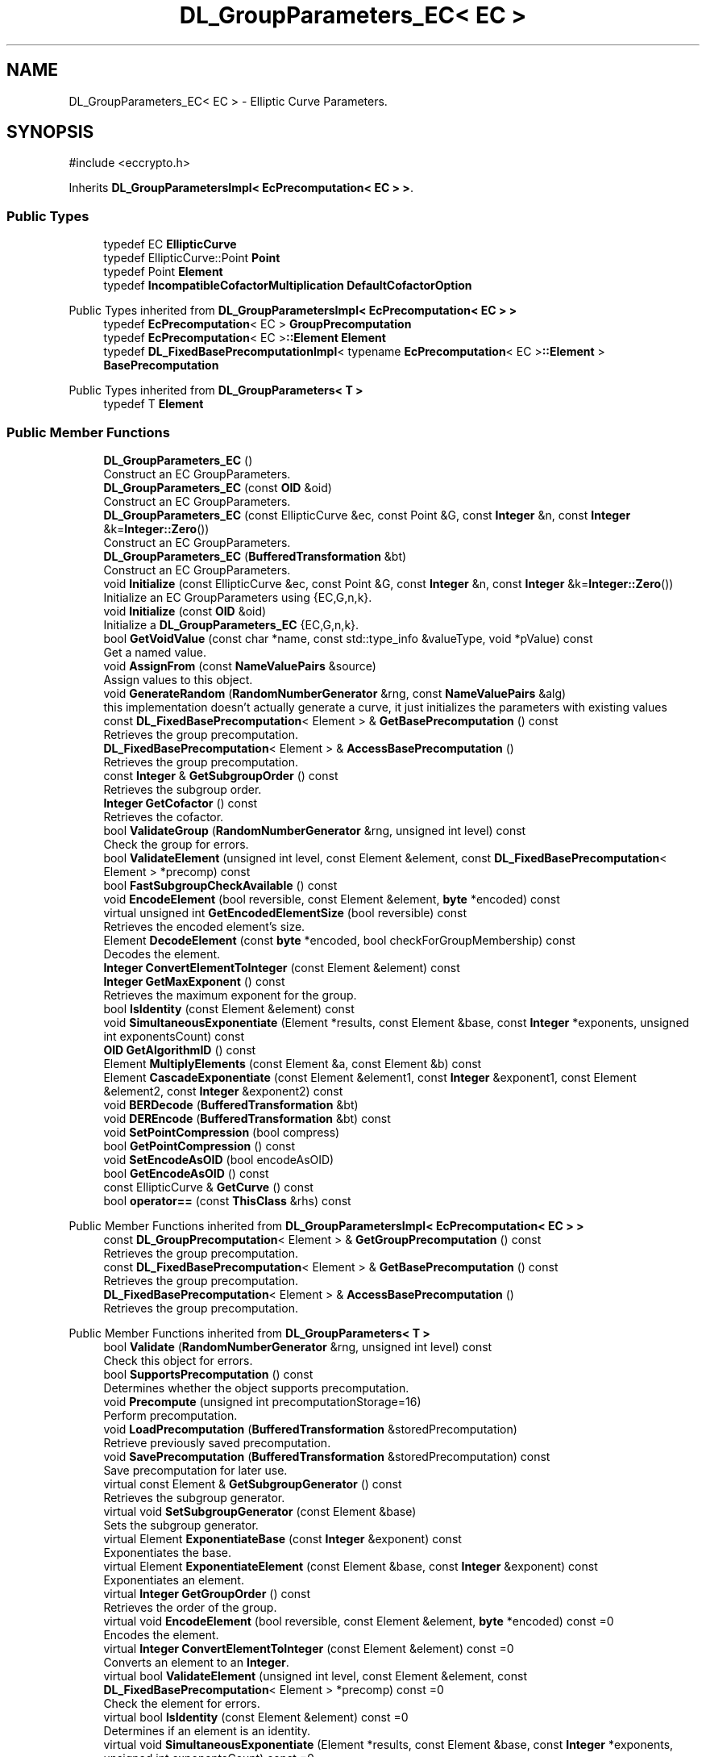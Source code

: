 .TH "DL_GroupParameters_EC< EC >" 3 "My Project" \" -*- nroff -*-
.ad l
.nh
.SH NAME
DL_GroupParameters_EC< EC > \- Elliptic Curve Parameters\&.  

.SH SYNOPSIS
.br
.PP
.PP
\fR#include <eccrypto\&.h>\fP
.PP
Inherits \fBDL_GroupParametersImpl< EcPrecomputation< EC > >\fP\&.
.SS "Public Types"

.in +1c
.ti -1c
.RI "typedef EC \fBEllipticCurve\fP"
.br
.ti -1c
.RI "typedef EllipticCurve::Point \fBPoint\fP"
.br
.ti -1c
.RI "typedef Point \fBElement\fP"
.br
.ti -1c
.RI "typedef \fBIncompatibleCofactorMultiplication\fP \fBDefaultCofactorOption\fP"
.br
.in -1c

Public Types inherited from \fBDL_GroupParametersImpl< EcPrecomputation< EC > >\fP
.in +1c
.ti -1c
.RI "typedef \fBEcPrecomputation\fP< EC > \fBGroupPrecomputation\fP"
.br
.ti -1c
.RI "typedef \fBEcPrecomputation\fP< EC >\fB::Element\fP \fBElement\fP"
.br
.ti -1c
.RI "typedef \fBDL_FixedBasePrecomputationImpl\fP< typename \fBEcPrecomputation\fP< EC >\fB::Element\fP > \fBBasePrecomputation\fP"
.br
.in -1c

Public Types inherited from \fBDL_GroupParameters< T >\fP
.in +1c
.ti -1c
.RI "typedef T \fBElement\fP"
.br
.in -1c
.SS "Public Member Functions"

.in +1c
.ti -1c
.RI "\fBDL_GroupParameters_EC\fP ()"
.br
.RI "Construct an EC GroupParameters\&. "
.ti -1c
.RI "\fBDL_GroupParameters_EC\fP (const \fBOID\fP &oid)"
.br
.RI "Construct an EC GroupParameters\&. "
.ti -1c
.RI "\fBDL_GroupParameters_EC\fP (const EllipticCurve &ec, const Point &G, const \fBInteger\fP &n, const \fBInteger\fP &k=\fBInteger::Zero\fP())"
.br
.RI "Construct an EC GroupParameters\&. "
.ti -1c
.RI "\fBDL_GroupParameters_EC\fP (\fBBufferedTransformation\fP &bt)"
.br
.RI "Construct an EC GroupParameters\&. "
.ti -1c
.RI "void \fBInitialize\fP (const EllipticCurve &ec, const Point &G, const \fBInteger\fP &n, const \fBInteger\fP &k=\fBInteger::Zero\fP())"
.br
.RI "Initialize an EC GroupParameters using {EC,G,n,k}\&. "
.ti -1c
.RI "void \fBInitialize\fP (const \fBOID\fP &oid)"
.br
.RI "Initialize a \fBDL_GroupParameters_EC\fP {EC,G,n,k}\&. "
.ti -1c
.RI "bool \fBGetVoidValue\fP (const char *name, const std::type_info &valueType, void *pValue) const"
.br
.RI "Get a named value\&. "
.ti -1c
.RI "void \fBAssignFrom\fP (const \fBNameValuePairs\fP &source)"
.br
.RI "Assign values to this object\&. "
.ti -1c
.RI "void \fBGenerateRandom\fP (\fBRandomNumberGenerator\fP &rng, const \fBNameValuePairs\fP &alg)"
.br
.RI "this implementation doesn't actually generate a curve, it just initializes the parameters with existing values "
.ti -1c
.RI "const \fBDL_FixedBasePrecomputation\fP< Element > & \fBGetBasePrecomputation\fP () const"
.br
.RI "Retrieves the group precomputation\&. "
.ti -1c
.RI "\fBDL_FixedBasePrecomputation\fP< Element > & \fBAccessBasePrecomputation\fP ()"
.br
.RI "Retrieves the group precomputation\&. "
.ti -1c
.RI "const \fBInteger\fP & \fBGetSubgroupOrder\fP () const"
.br
.RI "Retrieves the subgroup order\&. "
.ti -1c
.RI "\fBInteger\fP \fBGetCofactor\fP () const"
.br
.RI "Retrieves the cofactor\&. "
.ti -1c
.RI "bool \fBValidateGroup\fP (\fBRandomNumberGenerator\fP &rng, unsigned int level) const"
.br
.RI "Check the group for errors\&. "
.ti -1c
.RI "bool \fBValidateElement\fP (unsigned int level, const Element &element, const \fBDL_FixedBasePrecomputation\fP< Element > *precomp) const"
.br
.ti -1c
.RI "bool \fBFastSubgroupCheckAvailable\fP () const"
.br
.ti -1c
.RI "void \fBEncodeElement\fP (bool reversible, const Element &element, \fBbyte\fP *encoded) const"
.br
.ti -1c
.RI "virtual unsigned int \fBGetEncodedElementSize\fP (bool reversible) const"
.br
.RI "Retrieves the encoded element's size\&. "
.ti -1c
.RI "Element \fBDecodeElement\fP (const \fBbyte\fP *encoded, bool checkForGroupMembership) const"
.br
.RI "Decodes the element\&. "
.ti -1c
.RI "\fBInteger\fP \fBConvertElementToInteger\fP (const Element &element) const"
.br
.ti -1c
.RI "\fBInteger\fP \fBGetMaxExponent\fP () const"
.br
.RI "Retrieves the maximum exponent for the group\&. "
.ti -1c
.RI "bool \fBIsIdentity\fP (const Element &element) const"
.br
.ti -1c
.RI "void \fBSimultaneousExponentiate\fP (Element *results, const Element &base, const \fBInteger\fP *exponents, unsigned int exponentsCount) const"
.br
.ti -1c
.RI "\fBOID\fP \fBGetAlgorithmID\fP () const"
.br
.ti -1c
.RI "Element \fBMultiplyElements\fP (const Element &a, const Element &b) const"
.br
.ti -1c
.RI "Element \fBCascadeExponentiate\fP (const Element &element1, const \fBInteger\fP &exponent1, const Element &element2, const \fBInteger\fP &exponent2) const"
.br
.ti -1c
.RI "void \fBBERDecode\fP (\fBBufferedTransformation\fP &bt)"
.br
.ti -1c
.RI "void \fBDEREncode\fP (\fBBufferedTransformation\fP &bt) const"
.br
.ti -1c
.RI "void \fBSetPointCompression\fP (bool compress)"
.br
.ti -1c
.RI "bool \fBGetPointCompression\fP () const"
.br
.ti -1c
.RI "void \fBSetEncodeAsOID\fP (bool encodeAsOID)"
.br
.ti -1c
.RI "bool \fBGetEncodeAsOID\fP () const"
.br
.ti -1c
.RI "const EllipticCurve & \fBGetCurve\fP () const"
.br
.ti -1c
.RI "bool \fBoperator==\fP (const \fBThisClass\fP &rhs) const"
.br
.in -1c

Public Member Functions inherited from \fBDL_GroupParametersImpl< EcPrecomputation< EC > >\fP
.in +1c
.ti -1c
.RI "const \fBDL_GroupPrecomputation\fP< Element > & \fBGetGroupPrecomputation\fP () const"
.br
.RI "Retrieves the group precomputation\&. "
.ti -1c
.RI "const \fBDL_FixedBasePrecomputation\fP< Element > & \fBGetBasePrecomputation\fP () const"
.br
.RI "Retrieves the group precomputation\&. "
.ti -1c
.RI "\fBDL_FixedBasePrecomputation\fP< Element > & \fBAccessBasePrecomputation\fP ()"
.br
.RI "Retrieves the group precomputation\&. "
.in -1c

Public Member Functions inherited from \fBDL_GroupParameters< T >\fP
.in +1c
.ti -1c
.RI "bool \fBValidate\fP (\fBRandomNumberGenerator\fP &rng, unsigned int level) const"
.br
.RI "Check this object for errors\&. "
.ti -1c
.RI "bool \fBSupportsPrecomputation\fP () const"
.br
.RI "Determines whether the object supports precomputation\&. "
.ti -1c
.RI "void \fBPrecompute\fP (unsigned int precomputationStorage=16)"
.br
.RI "Perform precomputation\&. "
.ti -1c
.RI "void \fBLoadPrecomputation\fP (\fBBufferedTransformation\fP &storedPrecomputation)"
.br
.RI "Retrieve previously saved precomputation\&. "
.ti -1c
.RI "void \fBSavePrecomputation\fP (\fBBufferedTransformation\fP &storedPrecomputation) const"
.br
.RI "Save precomputation for later use\&. "
.ti -1c
.RI "virtual const Element & \fBGetSubgroupGenerator\fP () const"
.br
.RI "Retrieves the subgroup generator\&. "
.ti -1c
.RI "virtual void \fBSetSubgroupGenerator\fP (const Element &base)"
.br
.RI "Sets the subgroup generator\&. "
.ti -1c
.RI "virtual Element \fBExponentiateBase\fP (const \fBInteger\fP &exponent) const"
.br
.RI "Exponentiates the base\&. "
.ti -1c
.RI "virtual Element \fBExponentiateElement\fP (const Element &base, const \fBInteger\fP &exponent) const"
.br
.RI "Exponentiates an element\&. "
.ti -1c
.RI "virtual \fBInteger\fP \fBGetGroupOrder\fP () const"
.br
.RI "Retrieves the order of the group\&. "
.ti -1c
.RI "virtual void \fBEncodeElement\fP (bool reversible, const Element &element, \fBbyte\fP *encoded) const =0"
.br
.RI "Encodes the element\&. "
.ti -1c
.RI "virtual \fBInteger\fP \fBConvertElementToInteger\fP (const Element &element) const =0"
.br
.RI "Converts an element to an \fBInteger\fP\&. "
.ti -1c
.RI "virtual bool \fBValidateElement\fP (unsigned int level, const Element &element, const \fBDL_FixedBasePrecomputation\fP< Element > *precomp) const =0"
.br
.RI "Check the element for errors\&. "
.ti -1c
.RI "virtual bool \fBIsIdentity\fP (const Element &element) const =0"
.br
.RI "Determines if an element is an identity\&. "
.ti -1c
.RI "virtual void \fBSimultaneousExponentiate\fP (Element *results, const Element &base, const \fBInteger\fP *exponents, unsigned int exponentsCount) const =0"
.br
.RI "Exponentiates a base to multiple exponents\&. "
.in -1c

Public Member Functions inherited from \fBGeneratableCryptoMaterial\fP
.in +1c
.ti -1c
.RI "void \fBGenerateRandomWithKeySize\fP (\fBRandomNumberGenerator\fP &rng, unsigned int keySize)"
.br
.RI "Generate a random key or crypto parameters\&. "
.in -1c

Public Member Functions inherited from \fBCryptoMaterial\fP
.in +1c
.ti -1c
.RI "virtual void \fBThrowIfInvalid\fP (\fBRandomNumberGenerator\fP &rng, unsigned int level) const"
.br
.RI "Check this object for errors\&. "
.ti -1c
.RI "virtual void \fBSave\fP (\fBBufferedTransformation\fP &bt) const"
.br
.RI "Saves a key to a \fBBufferedTransformation\fP\&. "
.ti -1c
.RI "virtual void \fBLoad\fP (\fBBufferedTransformation\fP &bt)"
.br
.RI "Loads a key from a \fBBufferedTransformation\fP\&. "
.ti -1c
.RI "void \fBDoQuickSanityCheck\fP () const"
.br
.RI "Perform a quick sanity check\&. "
.in -1c

Public Member Functions inherited from \fBNameValuePairs\fP
.in +1c
.ti -1c
.RI "template<class T> bool \fBGetThisObject\fP (T &object) const"
.br
.RI "Get a copy of this object or subobject\&. "
.ti -1c
.RI "template<class T> bool \fBGetThisPointer\fP (T *&ptr) const"
.br
.RI "Get a pointer to this object\&. "
.ti -1c
.RI "template<class T> bool \fBGetValue\fP (const char *name, T &value) const"
.br
.RI "Get a named value\&. "
.ti -1c
.RI "template<class T> T \fBGetValueWithDefault\fP (const char *name, T defaultValue) const"
.br
.RI "Get a named value\&. "
.ti -1c
.RI "CRYPTOPP_DLL std::string \fBGetValueNames\fP () const"
.br
.RI "Get a list of value names that can be retrieved\&. "
.ti -1c
.RI "CRYPTOPP_DLL bool \fBGetIntValue\fP (const char *name, int &value) const"
.br
.RI "Get a named value with type int\&. "
.ti -1c
.RI "CRYPTOPP_DLL int \fBGetIntValueWithDefault\fP (const char *name, int defaultValue) const"
.br
.RI "Get a named value with type int, with default\&. "
.ti -1c
.RI "CRYPTOPP_DLL bool \fBGetWord64Value\fP (const char *name, word64 &value) const"
.br
.RI "Get a named value with type word64\&. "
.ti -1c
.RI "CRYPTOPP_DLL word64 \fBGetWord64ValueWithDefault\fP (const char *name, word64 defaultValue) const"
.br
.RI "Get a named value with type word64, with default\&. "
.ti -1c
.RI "template<class T> void \fBGetRequiredParameter\fP (const char *className, const char *name, T &value) const"
.br
.RI "Retrieves a required name/value pair\&. "
.ti -1c
.RI "CRYPTOPP_DLL void \fBGetRequiredIntParameter\fP (const char *className, const char *name, int &value) const"
.br
.RI "Retrieves a required name/value pair\&. "
.in -1c
.SS "Static Public Member Functions"

.in +1c
.ti -1c
.RI "static std::string CRYPTOPP_API \fBStaticAlgorithmNamePrefix\fP ()"
.br
.ti -1c
.RI "static \fBOID\fP CRYPTOPP_API \fBGetNextRecommendedParametersOID\fP (const \fBOID\fP &oid)"
.br
.in -1c

Static Public Member Functions inherited from \fBNameValuePairs\fP
.in +1c
.ti -1c
.RI "static CRYPTOPP_DLL void CRYPTOPP_API \fBThrowIfTypeMismatch\fP (const char *name, const std::type_info &stored, const std::type_info &retrieving)"
.br
.RI "Ensures an expected name and type is present\&. "
.in -1c
.SS "Protected Member Functions"

.in +1c
.ti -1c
.RI "unsigned int \fBFieldElementLength\fP () const"
.br
.ti -1c
.RI "unsigned int \fBExponentLength\fP () const"
.br
.in -1c

Protected Member Functions inherited from \fBDL_GroupParameters< T >\fP
.in +1c
.ti -1c
.RI "void \fBParametersChanged\fP ()"
.br
.in -1c
.SS "Protected Attributes"

.in +1c
.ti -1c
.RI "\fBOID\fP \fBm_oid\fP"
.br
.ti -1c
.RI "\fBInteger\fP \fBm_n\fP"
.br
.ti -1c
.RI "\fBInteger\fP \fBm_k\fP"
.br
.ti -1c
.RI "bool \fBm_compress\fP"
.br
.ti -1c
.RI "bool \fBm_encodeAsOID\fP"
.br
.in -1c

Protected Attributes inherited from \fBDL_GroupParametersImpl< EcPrecomputation< EC > >\fP
.in +1c
.ti -1c
.RI "\fBEcPrecomputation\fP< EC > \fBm_groupPrecomputation\fP"
.br
.ti -1c
.RI "\fBDL_FixedBasePrecomputationImpl\fP< typename \fBEcPrecomputation\fP< EC >\fB::Element\fP > \fBm_gpc\fP"
.br
.in -1c
.SH "Detailed Description"
.PP 

.SS "template<class EC>
.br
class DL_GroupParameters_EC< EC >"Elliptic Curve Parameters\&. 


.PP
\fBTemplate Parameters\fP
.RS 4
\fIEC\fP elliptic curve field
.RE
.PP
This class corresponds to the ASN\&.1 sequence of the same name in ANSI X9\&.62 and SEC 1\&. EC is currently defined for \fBECP\fP and \fBEC2N\fP\&. 
.SH "Constructor & Destructor Documentation"
.PP 
.SS "template<class EC> \fBDL_GroupParameters_EC\fP< EC >\fB::DL_GroupParameters_EC\fP (const \fBOID\fP & oid)\fR [inline]\fP"

.PP
Construct an EC GroupParameters\&. 
.PP
\fBParameters\fP
.RS 4
\fIoid\fP the \fBOID\fP of a curve 
.RE
.PP

.SS "template<class EC> \fBDL_GroupParameters_EC\fP< EC >\fB::DL_GroupParameters_EC\fP (const EllipticCurve & ec, const Point & G, const \fBInteger\fP & n, const \fBInteger\fP & k = \fR\fBInteger::Zero\fP()\fP)\fR [inline]\fP"

.PP
Construct an EC GroupParameters\&. 
.PP
\fBParameters\fP
.RS 4
\fIec\fP the elliptic curve 
.br
\fIG\fP the base point 
.br
\fIn\fP the order of the base point 
.br
\fIk\fP the cofactor 
.RE
.PP

.SS "template<class EC> \fBDL_GroupParameters_EC\fP< EC >\fB::DL_GroupParameters_EC\fP (\fBBufferedTransformation\fP & bt)\fR [inline]\fP"

.PP
Construct an EC GroupParameters\&. 
.PP
\fBParameters\fP
.RS 4
\fIbt\fP \fBBufferedTransformation\fP with group parameters 
.RE
.PP

.SH "Member Function Documentation"
.PP 
.SS "template<class EC> \fBDL_FixedBasePrecomputation\fP< Element > & \fBDL_GroupParameters_EC\fP< EC >::AccessBasePrecomputation ()\fR [inline]\fP, \fR [virtual]\fP"

.PP
Retrieves the group precomputation\&. 
.PP
\fBReturns\fP
.RS 4
a non-const reference to the group precomputation using a fixed base 
.RE
.PP

.PP
Implements \fBDL_GroupParameters< T >\fP\&.
.SS "template<class EC> void \fBDL_GroupParameters_EC\fP< EC >::AssignFrom (const \fBNameValuePairs\fP & source)\fR [virtual]\fP"

.PP
Assign values to this object\&. This function can be used to create a public key from a private key\&. 
.PP
Implements \fBCryptoMaterial\fP\&.
.SS "template<class EC> Element \fBDL_GroupParameters_EC\fP< EC >::DecodeElement (const \fBbyte\fP * encoded, bool checkForGroupMembership) const\fR [inline]\fP, \fR [virtual]\fP"

.PP
Decodes the element\&. 
.PP
\fBParameters\fP
.RS 4
\fIencoded\fP byte array with the encoded element 
.br
\fIcheckForGroupMembership\fP flag indicating if the element should be validated 
.RE
.PP
\fBReturns\fP
.RS 4
Element after decoding
.RE
.PP
\fBDecodeElement()\fP must be implemented in a derived class\&. 
.PP
\fBPrecondition\fP
.RS 4
\fRCOUNTOF(encoded) == \fBGetEncodedElementSize()\fP\fP 
.RE
.PP

.PP
Implements \fBDL_GroupParameters< T >\fP\&.
.SS "template<class EC> bool \fBDL_GroupParameters_EC\fP< EC >::FastSubgroupCheckAvailable () const\fR [inline]\fP, \fR [virtual]\fP"

.PP
Implements \fBDL_GroupParameters< T >\fP\&.
.SS "template<class EC> void \fBDL_GroupParameters_EC\fP< EC >::GenerateRandom (\fBRandomNumberGenerator\fP & rng, const \fBNameValuePairs\fP & alg)\fR [virtual]\fP"

.PP
this implementation doesn't actually generate a curve, it just initializes the parameters with existing values parameters: (Curve, SubgroupGenerator, SubgroupOrder, Cofactor (optional)), or (GroupOID) 
.PP
Reimplemented from \fBGeneratableCryptoMaterial\fP\&.
.SS "template<class EC> const \fBDL_FixedBasePrecomputation\fP< Element > & \fBDL_GroupParameters_EC\fP< EC >::GetBasePrecomputation () const\fR [inline]\fP, \fR [virtual]\fP"

.PP
Retrieves the group precomputation\&. 
.PP
\fBReturns\fP
.RS 4
a const reference to the group precomputation using a fixed base 
.RE
.PP

.PP
Implements \fBDL_GroupParameters< T >\fP\&.
.SS "template<class EC> \fBInteger\fP \fBDL_GroupParameters_EC\fP< EC >::GetCofactor () const\fR [virtual]\fP"

.PP
Retrieves the cofactor\&. 
.PP
\fBReturns\fP
.RS 4
the cofactor
.RE
.PP
Either \fBGetGroupOrder()\fP or \fBGetCofactor()\fP must be overridden in a derived class\&. 
.PP
Reimplemented from \fBDL_GroupParameters< T >\fP\&.
.SS "template<class EC> virtual unsigned int \fBDL_GroupParameters_EC\fP< EC >::GetEncodedElementSize (bool reversible) const\fR [inline]\fP, \fR [virtual]\fP"

.PP
Retrieves the encoded element's size\&. 
.PP
\fBParameters\fP
.RS 4
\fIreversible\fP flag indicating the encoding format 
.RE
.PP
\fBReturns\fP
.RS 4
encoded element's size, in bytes
.RE
.PP
The format of the encoded element varies by the underlying type of the element and the reversible flag\&. \fBGetEncodedElementSize()\fP must be implemented in a derived class\&. 
.PP
\fBSee also\fP
.RS 4
\fBGetEncodedElementSize()\fP, EncodeElement(), \fBDecodeElement()\fP 
.RE
.PP

.PP
Implements \fBDL_GroupParameters< T >\fP\&.
.SS "template<class EC> \fBInteger\fP \fBDL_GroupParameters_EC\fP< EC >::GetMaxExponent () const\fR [inline]\fP, \fR [virtual]\fP"

.PP
Retrieves the maximum exponent for the group\&. 
.PP
\fBReturns\fP
.RS 4
the maximum exponent for the group 
.RE
.PP

.PP
Implements \fBDL_GroupParameters< T >\fP\&.
.SS "template<class EC> const \fBInteger\fP & \fBDL_GroupParameters_EC\fP< EC >::GetSubgroupOrder () const\fR [inline]\fP, \fR [virtual]\fP"

.PP
Retrieves the subgroup order\&. 
.PP
\fBReturns\fP
.RS 4
the order of subgroup generated by the base element 
.RE
.PP

.PP
Implements \fBDL_GroupParameters< T >\fP\&.
.SS "template<class EC> bool \fBDL_GroupParameters_EC\fP< EC >::GetVoidValue (const char * name, const std::type_info & valueType, void * pValue) const\fR [virtual]\fP"

.PP
Get a named value\&. 
.PP
\fBParameters\fP
.RS 4
\fIname\fP the name of the object or value to retrieve 
.br
\fIvalueType\fP reference to a variable that receives the value 
.br
\fIpValue\fP void pointer to a variable that receives the value 
.RE
.PP
\fBReturns\fP
.RS 4
true if the value was retrieved, false otherwise
.RE
.PP
\fBGetVoidValue()\fP retrieves the value of name if it exists\&. 
.PP
\fBNote\fP
.RS 4
\fBGetVoidValue()\fP is an internal function and should be implemented by derived classes\&. Users should use one of the other functions instead\&. 
.RE
.PP
\fBSee also\fP
.RS 4
\fBGetValue()\fP, \fBGetValueWithDefault()\fP, \fBGetIntValue()\fP, \fBGetIntValueWithDefault()\fP, \fBGetRequiredParameter()\fP and \fBGetRequiredIntParameter()\fP 
.RE
.PP

.PP
Reimplemented from \fBDL_GroupParameters< T >\fP\&.
.SS "template<class EC> void \fBDL_GroupParameters_EC\fP< EC >::Initialize (const EllipticCurve & ec, const Point & G, const \fBInteger\fP & n, const \fBInteger\fP & k = \fR\fBInteger::Zero\fP()\fP)\fR [inline]\fP"

.PP
Initialize an EC GroupParameters using {EC,G,n,k}\&. 
.PP
\fBParameters\fP
.RS 4
\fIec\fP the elliptic curve 
.br
\fIG\fP the base point 
.br
\fIn\fP the order of the base point 
.br
\fIk\fP the cofactor
.RE
.PP
This \fBInitialize()\fP function overload initializes group parameters from existing parameters\&. 
.SS "template<class EC> void \fBDL_GroupParameters_EC\fP< EC >::Initialize (const \fBOID\fP & oid)"

.PP
Initialize a \fBDL_GroupParameters_EC\fP {EC,G,n,k}\&. 
.PP
\fBParameters\fP
.RS 4
\fIoid\fP the \fBOID\fP of a curve
.RE
.PP
This \fBInitialize()\fP function overload initializes group parameters from existing parameters\&. 
.SS "template<class EC> bool \fBDL_GroupParameters_EC\fP< EC >::ValidateGroup (\fBRandomNumberGenerator\fP & rng, unsigned int level) const\fR [virtual]\fP"

.PP
Check the group for errors\&. 
.PP
\fBParameters\fP
.RS 4
\fIrng\fP \fBRandomNumberGenerator\fP for objects which use randomized testing 
.br
\fIlevel\fP level of thoroughness 
.RE
.PP
\fBReturns\fP
.RS 4
true if the tests succeed, false otherwise
.RE
.PP
There are four levels of thoroughness: 
.PD 0
.IP "\(bu" 2
0 - using this object won't cause a crash or exception 
.IP "\(bu" 2
1 - this object will probably function, and encrypt, sign, other operations correctly 
.IP "\(bu" 2
2 - ensure this object will function correctly, and perform reasonable security checks 
.IP "\(bu" 2
3 - perform reasonable security checks, and do checks that may take a long time 
.PP

.PP
Level 0 does not require a \fBRandomNumberGenerator\fP\&. A \fBNullRNG()\fP can be used for level 0\&. Level 1 may not check for weak keys and such\&. Levels 2 and 3 are recommended\&.

.PP
\fBValidateGroup()\fP must be implemented in a derived class\&. 
.PP
Implements \fBDL_GroupParameters< T >\fP\&.

.SH "Author"
.PP 
Generated automatically by Doxygen for My Project from the source code\&.
